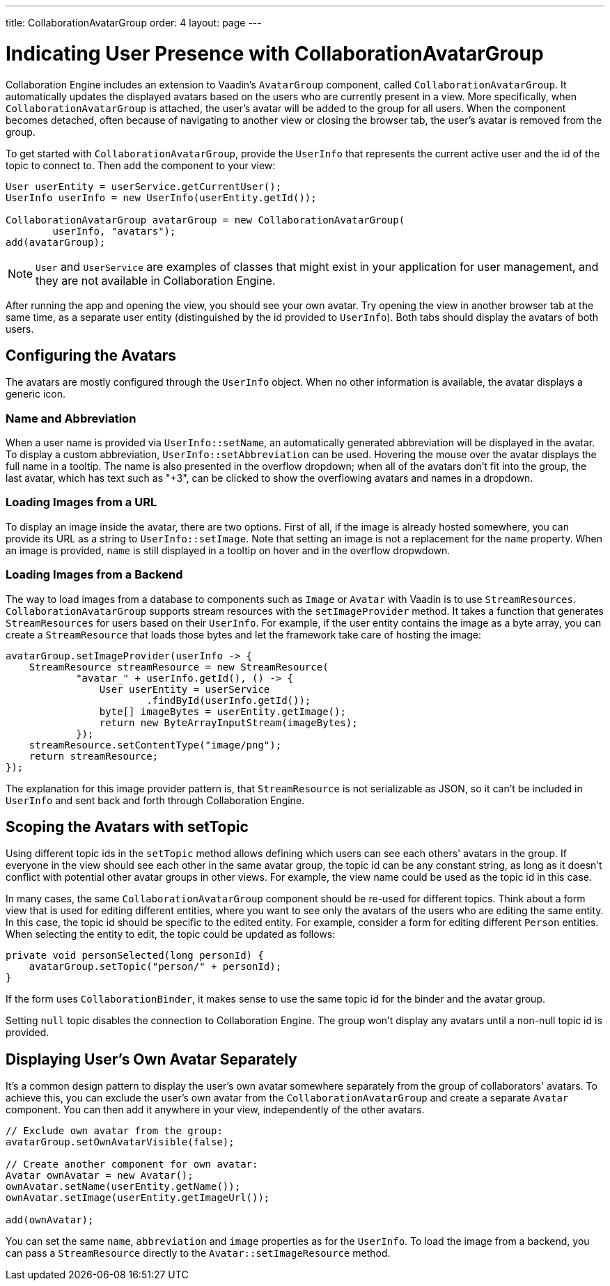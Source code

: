 ---
title: CollaborationAvatarGroup
order: 4
layout: page
---

[[ce.indicating-user-presence]]
= Indicating User Presence with CollaborationAvatarGroup

Collaboration Engine includes an extension to Vaadin's `AvatarGroup` component,
called `CollaborationAvatarGroup`.
It automatically updates the displayed avatars based on the users who are
currently present in a view.
More specifically, when `CollaborationAvatarGroup` is attached, the user's avatar
will be added to the group for all users. When the component becomes detached, often because
of navigating to another view or closing the browser tab, the user's avatar is
removed from the group.

To get started with `CollaborationAvatarGroup`, provide the `UserInfo` that represents
the current active user and the id of the topic to connect to.
Then add the component to your view:

[source, java]
----
User userEntity = userService.getCurrentUser();
UserInfo userInfo = new UserInfo(userEntity.getId());

CollaborationAvatarGroup avatarGroup = new CollaborationAvatarGroup(
        userInfo, "avatars");
add(avatarGroup);
----

NOTE: `User` and `UserService` are examples of classes that might exist in your application for user management, and they are not available in Collaboration Engine.

After running the app and opening the view, you should see your own avatar.
Try opening the view in another browser tab at the same time, as a separate user entity
(distinguished by the id provided to `UserInfo`).
Both tabs should display the avatars of both users.

== Configuring the Avatars

The avatars are mostly configured through the `UserInfo` object.
When no other information is available, the avatar displays a generic icon.

=== Name and Abbreviation

When a user name is provided via `UserInfo::setName`,
an automatically generated abbreviation will be displayed in the avatar.
To display a custom abbreviation, `UserInfo::setAbbreviation` can be used.
Hovering the mouse over the avatar displays the full name in a tooltip.
The name is also presented in the overflow dropdown;
when all of the avatars don't fit into the group,
the last avatar, which has text such as "+3", can be clicked to show
the overflowing avatars and names in a dropdown.

=== Loading Images from a URL

To display an image inside the avatar, there are two options.
First of all, if the image is already hosted somewhere,
you can provide its URL as a string to `UserInfo::setImage`.
Note that setting an image is not a replacement for the `name` property.
When an image is provided, `name` is still displayed in a tooltip on hover
and in the overflow dropwdown.

=== Loading Images from a Backend

The way to load images from a database to components such as `Image` or `Avatar`
with Vaadin is to use `StreamResources`.
`CollaborationAvatarGroup` supports stream resources with the `setImageProvider` method.
It takes a function that generates `StreamResources` for users based on their `UserInfo`.
For example, if the user entity contains the image as a byte array,
you can create a `StreamResource` that loads those bytes and let the framework take care
of hosting the image:

[source, java]
----
avatarGroup.setImageProvider(userInfo -> {
    StreamResource streamResource = new StreamResource(
            "avatar_" + userInfo.getId(), () -> {
                User userEntity = userService
                        .findById(userInfo.getId());
                byte[] imageBytes = userEntity.getImage();
                return new ByteArrayInputStream(imageBytes);
            });
    streamResource.setContentType("image/png");
    return streamResource;
});
----

The explanation for this image provider pattern is,
that `StreamResource` is not serializable as JSON,
so it can't be included in `UserInfo` and sent back and forth
through Collaboration Engine.

== Scoping the Avatars with setTopic

Using different topic ids in the `setTopic` method allows defining which users
can see each others' avatars in the group.
If everyone in the view should see each other in the same avatar group,
the topic id can be any constant string,
as long as it doesn't conflict with potential other avatar groups in other views.
For example, the view name could be used as the topic id in this case.

In many cases, the same `CollaborationAvatarGroup` component should be re-used for
different topics.
Think about a form view that is used for editing different entities,
where you want to see only the avatars of the users who are editing the same entity.
In this case, the topic id should be specific to the edited entity.
For example, consider a form for editing different `Person` entities.
When selecting the entity to edit, the topic could be updated as follows:
[source, java]
----
private void personSelected(long personId) {
    avatarGroup.setTopic("person/" + personId);
}
----
If the form uses `CollaborationBinder`, it makes sense to use the same topic id
for the binder and the avatar group.

Setting `null` topic disables the connection to Collaboration Engine.
The group won't display any avatars until a non-null topic id is provided.

== Displaying User's Own Avatar Separately

It's a common design pattern to display the user's own avatar somewhere separately
from the group of collaborators' avatars.
To achieve this, you can exclude the user's own avatar from the `CollaborationAvatarGroup`
and create a separate `Avatar` component.
You can then add it anywhere in your view, independently of the other avatars.

[source, java]
----
// Exclude own avatar from the group:
avatarGroup.setOwnAvatarVisible(false);

// Create another component for own avatar:
Avatar ownAvatar = new Avatar();
ownAvatar.setName(userEntity.getName());
ownAvatar.setImage(userEntity.getImageUrl());

add(ownAvatar);
----

You can set the same `name`, `abbreviation` and `image` properties as for the `UserInfo`.
To load the image from a backend, you can pass a `StreamResource` directly
to the `Avatar::setImageResource` method.
